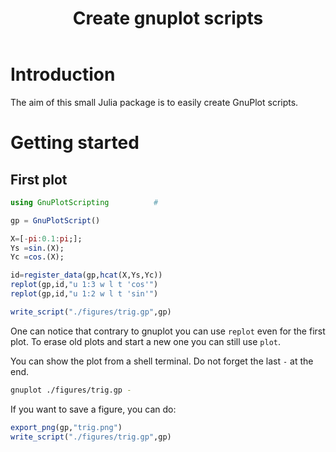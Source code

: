 #+title: Create gnuplot scripts
#+property: header-args:julia :session *gnuplotscripting* :results output

* Table of contents                                            :TOC:noexport:
- [[#introduction][Introduction]]
- [[#getting-started][Getting started]]
  - [[#first-plot][First plot]]

* Introduction

The aim of this small Julia package is to easily create GnuPlot scripts.


* Getting started

** First plot

# io = open(@cmd "gnuplot",write=true)

# io = open(@cmd "gnuplot",write=true) do io
# write_script(io,gp); return io
# end

#+begin_src julia :exports code
  using GnuPlotScripting          # 

  gp = GnuPlotScript()

  X=[-pi:0.1:pi;];
  Ys =sin.(X);
  Yc =cos.(X);

  id=register_data(gp,hcat(X,Ys,Yc))
  replot(gp,id,"u 1:3 w l t 'cos'")
  replot(gp,id,"u 1:2 w l t 'sin'")

  write_script("./figures/trig.gp",gp)
#+end_src

#+RESULTS:
#+begin_example
[ Info: Precompiling GnuPlotScripting [ad15494f-f1d0-47f4-bf90-1c31da72e94c]

GnuPlotScript(Dict{UInt64, Any}(), "", false)





0x1e69842c1db5c04f
GnuPlotScript(Dict{UInt64, Any}(0x1e69842c1db5c04f => [-3.141592653589793 -1.2246467991473532e-16 -1.0; -3.041592653589793 -0.09983341664682836 -0.9950041652780257; … ; 2.9584073464102074 0.1821625042720949 -0.9832684384425847; 3.058407346410207 0.08308940281749629 -0.9965420970232175]), "plot \$G2191428018704334927 u 1:3 w l t 'cos'\n", true)
GnuPlotScript(Dict{UInt64, Any}(0x1e69842c1db5c04f => [-3.141592653589793 -1.2246467991473532e-16 -1.0; -3.041592653589793 -0.09983341664682836 -0.9950041652780257; … ; 2.9584073464102074 0.1821625042720949 -0.9832684384425847; 3.058407346410207 0.08308940281749629 -0.9965420970232175]), "plot \$G2191428018704334927 u 1:3 w l t 'cos'\nreplot \$G2191428018704334927 u 1:2 w l t 'sin'\n", true)

#+end_example


One can notice that contrary to gnuplot you can use =replot= even for
the first plot. To erase old plots and start a new one you can still
use =plot=.

You can show the plot from a shell terminal. Do not forget the last =-=
at the end. 
#+begin_src sh :eval never
  gnuplot ./figures/trig.gp -
#+end_src

If you want to save a figure, you can do:
#+begin_src julia :exports code
  export_png(gp,"trig.png")
  write_script("./figures/trig.gp",gp)
#+end_src

#+RESULTS:
: GnuPlotScript(Dict{UInt64, Any}(0x1e69842c1db5c04f => [-3.141592653589793 -1.2246467991473532e-16 -1.0; -3.041592653589793 -0.09983341664682836 -0.9950041652780257; … ; 2.9584073464102074 0.1821625042720949 -0.9832684384425847; 3.058407346410207 0.08308940281749629 -0.9965420970232175]), "plot \$G2191428018704334927 u 1:3 w l t 'cos'\nreplot \$G2191428018704334927 u 1:2 w l t 'sin'\nset terminal push\nset terminal png\nset output\nreplot\nset terminal pop\n", true)



#+begin_src gnuplot :exports results :results file :file ./figures/trig.png
  load "./figures/trig.gp"
  replot
#+end_src

#+RESULTS:
[[file:./figures/trig.png]]





#+begin_src gnuplot :exports results :results file :file ./figures/trig.png
  plot sin(x)
#+end_src

#+RESULTS:
[[file:./figures/trig.png]]
